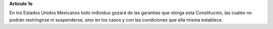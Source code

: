 **Artículo 1o**

En los Estados Unidos Mexicanos todo individuo gozará de las garantías
que otorga esta Constitución, las cuales no podrán restringirse ni
suspenderse, sino en los casos y con las condiciones que ella misma
establece.
